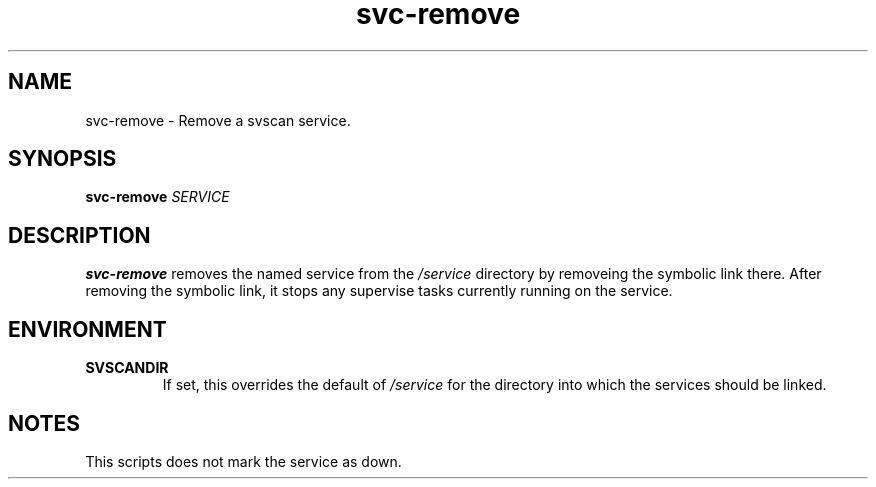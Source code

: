 .TH svc-remove 1
.SH NAME
svc-remove - Remove a svscan service.
.SH SYNOPSIS
.P
.B svc-remove
.I SERVICE
.SH DESCRIPTION
.B svc-remove
removes the named service from the
.I /service
directory by removeing the symbolic link there.
After removing the symbolic link, it stops any supervise tasks currently
running on the service.
.SH ENVIRONMENT
.TP
.B SVSCANDIR
If set, this overrides the default of
.I /service
for the directory into which the services should be linked.
.SH NOTES
This scripts does not mark the service as down.
